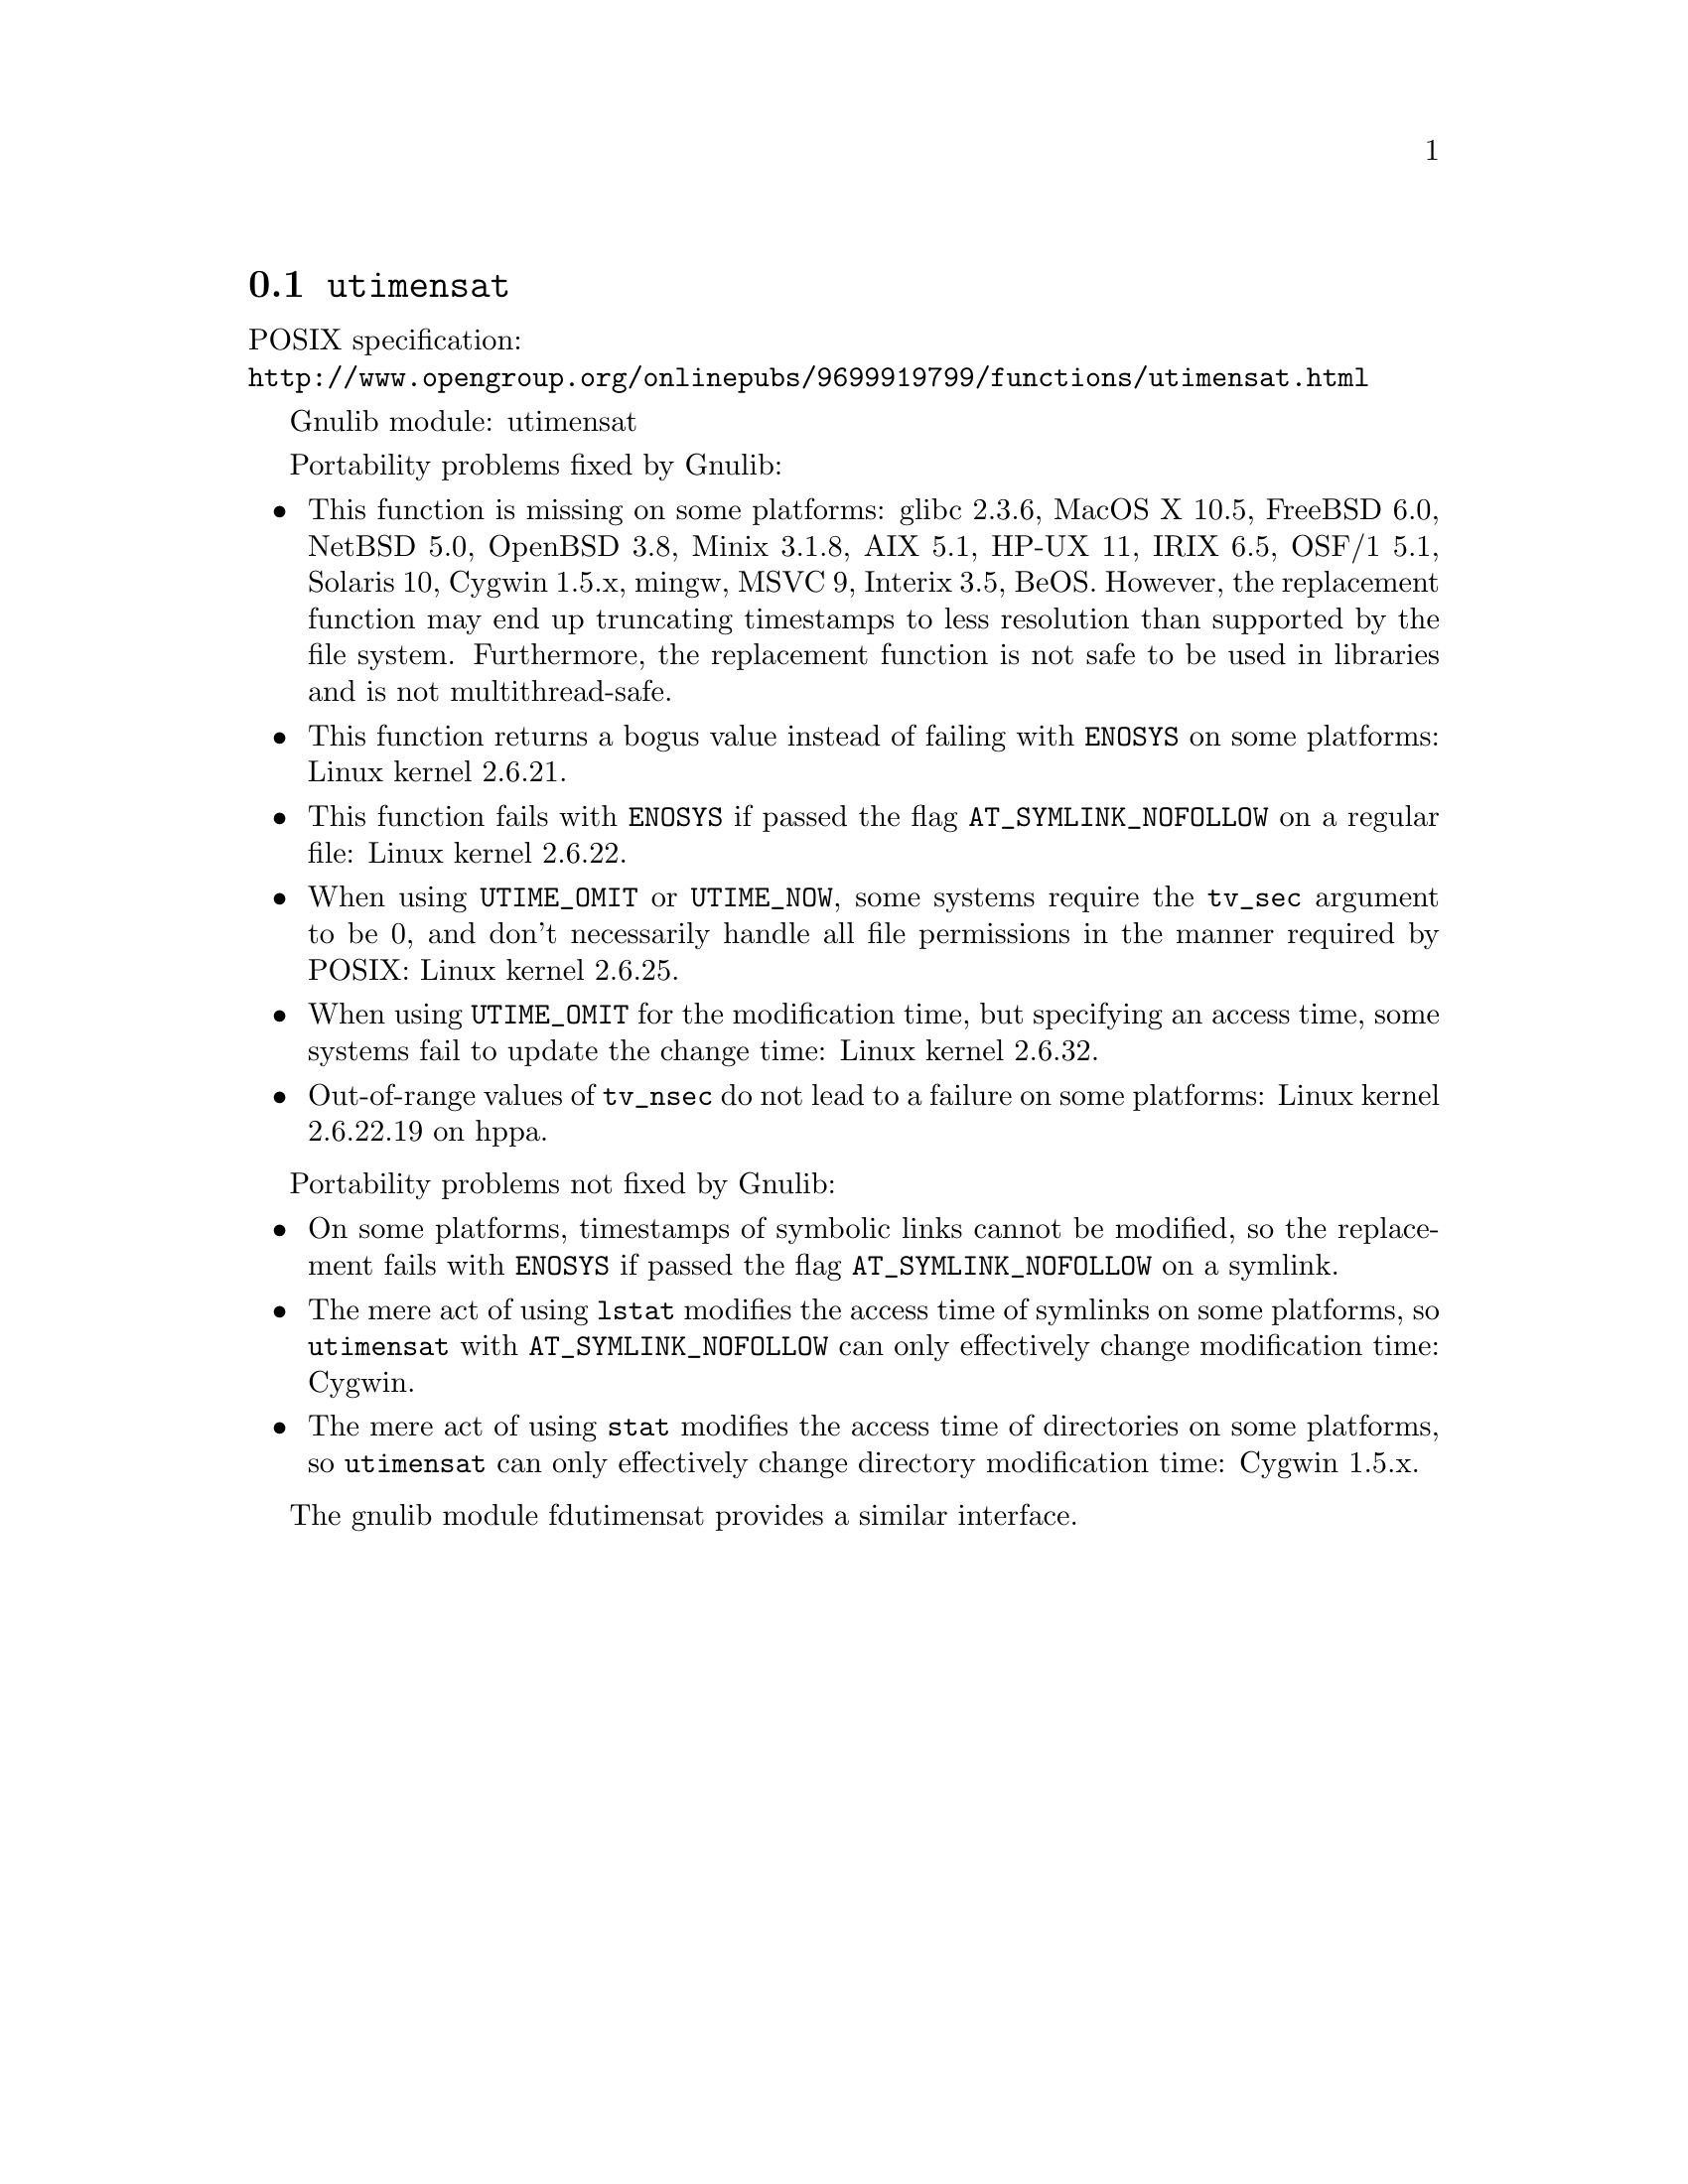 @node utimensat
@section @code{utimensat}
@findex utimensat

POSIX specification:@* @url{http://www.opengroup.org/onlinepubs/9699919799/functions/utimensat.html}

Gnulib module: utimensat

Portability problems fixed by Gnulib:
@itemize
@item
This function is missing on some platforms:
glibc 2.3.6, MacOS X 10.5, FreeBSD 6.0, NetBSD 5.0, OpenBSD 3.8, Minix 3.1.8,
AIX 5.1, HP-UX 11, IRIX 6.5, OSF/1 5.1, Solaris 10, Cygwin 1.5.x, mingw, MSVC 9,
Interix 3.5, BeOS.
However, the replacement function may end up truncating timestamps to
less resolution than supported by the file system.  Furthermore, the
replacement function is not safe to be used in libraries and is not
multithread-safe.
@item
This function returns a bogus value instead of failing with
@code{ENOSYS} on some platforms:
Linux kernel 2.6.21.
@item
This function fails with @code{ENOSYS} if passed the flag
@code{AT_SYMLINK_NOFOLLOW} on a regular file:
Linux kernel 2.6.22.
@item
When using @code{UTIME_OMIT} or @code{UTIME_NOW}, some systems require
the @code{tv_sec} argument to be 0, and don't necessarily handle all
file permissions in the manner required by POSIX:
Linux kernel 2.6.25.
@item
When using @code{UTIME_OMIT} for the modification time, but specifying
an access time, some systems fail to update the change time:
Linux kernel 2.6.32.
@item
Out-of-range values of @code{tv_nsec} do not lead to a failure on some
platforms:
Linux kernel 2.6.22.19 on hppa.
@end itemize

Portability problems not fixed by Gnulib:
@itemize
@item
On some platforms, timestamps of symbolic links cannot be modified, so
the replacement fails with @code{ENOSYS} if passed the flag
@code{AT_SYMLINK_NOFOLLOW} on a symlink.
@item
The mere act of using @code{lstat} modifies the access time of
symlinks on some platforms, so @code{utimensat} with
@code{AT_SYMLINK_NOFOLLOW} can only effectively change modification time:
Cygwin.
@item
The mere act of using @code{stat} modifies the access time of
directories on some platforms, so @code{utimensat} can only
effectively change directory modification time:
Cygwin 1.5.x.
@end itemize

The gnulib module fdutimensat provides a similar interface.
